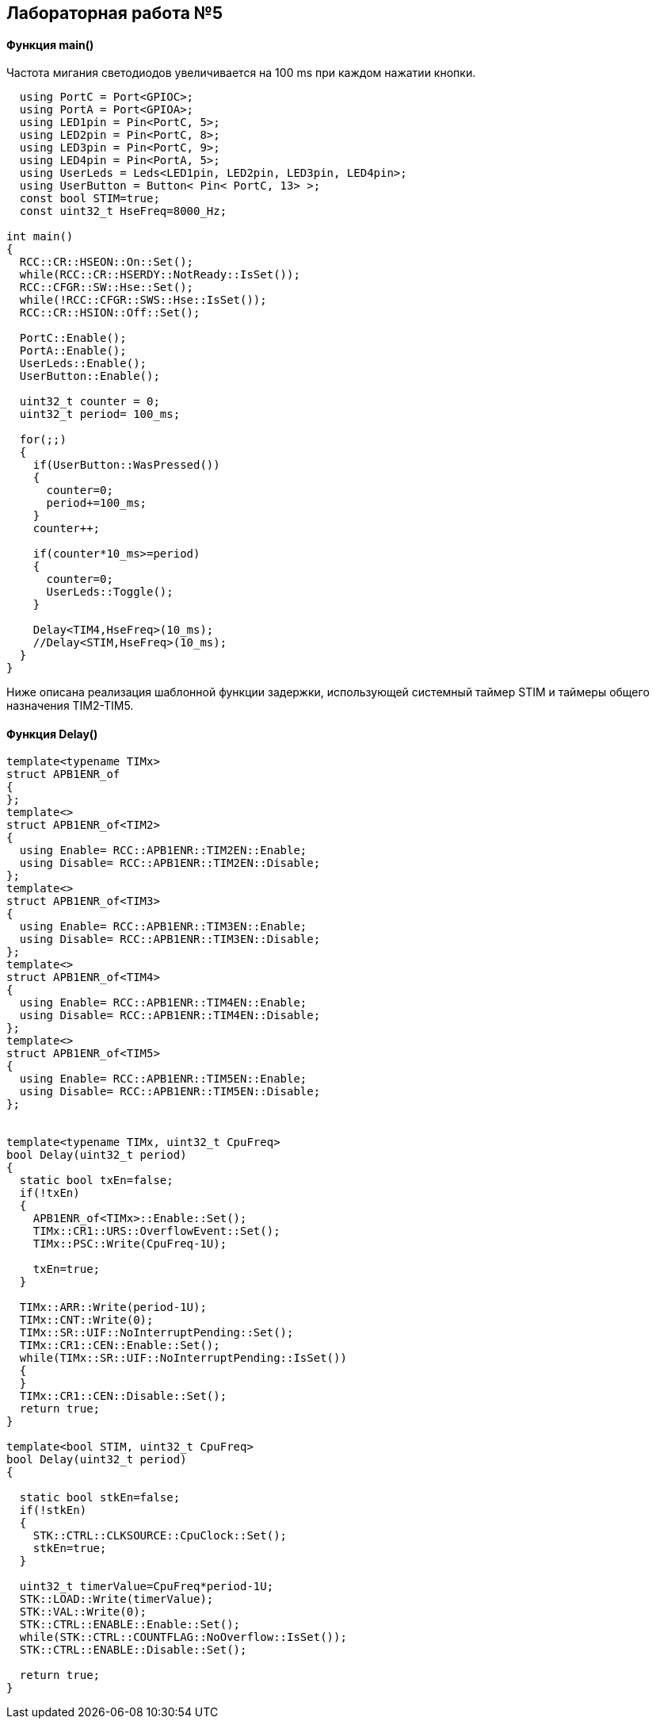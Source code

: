 :imagesdir: Images
:figure-caption: Рисунок

== Лабораторная работа №5
==== Функция *main()*

Частота мигания светодиодов увеличивается на 100 ms при каждом нажатии кнопки.

[source, cpp]
----
  using PortC = Port<GPIOC>;
  using PortA = Port<GPIOA>;
  using LED1pin = Pin<PortC, 5>;
  using LED2pin = Pin<PortC, 8>;
  using LED3pin = Pin<PortC, 9>;
  using LED4pin = Pin<PortA, 5>;
  using UserLeds = Leds<LED1pin, LED2pin, LED3pin, LED4pin>;
  using UserButton = Button< Pin< PortC, 13> >;
  const bool STIM=true;
  const uint32_t HseFreq=8000_Hz;

int main()
{
  RCC::CR::HSEON::On::Set();
  while(RCC::CR::HSERDY::NotReady::IsSet());
  RCC::CFGR::SW::Hse::Set();
  while(!RCC::CFGR::SWS::Hse::IsSet());
  RCC::CR::HSION::Off::Set();

  PortC::Enable();
  PortA::Enable();
  UserLeds::Enable();
  UserButton::Enable();

  uint32_t counter = 0;
  uint32_t period= 100_ms;

  for(;;)
  {
    if(UserButton::WasPressed())
    {
      counter=0;
      period+=100_ms;
    }
    counter++;

    if(counter*10_ms>=period)
    {
      counter=0;
      UserLeds::Toggle();
    }

    Delay<TIM4,HseFreq>(10_ms);
    //Delay<STIM,HseFreq>(10_ms);
  }
}
----
Ниже описана реализация шаблонной функции задержки,  использующей системный таймер STIM и таймеры общего назначения TIM2-TIM5.

==== Функция Delay()

[source, cpp]
----
template<typename TIMx>
struct APB1ENR_of
{
};
template<>
struct APB1ENR_of<TIM2>
{
  using Enable= RCC::APB1ENR::TIM2EN::Enable;
  using Disable= RCC::APB1ENR::TIM2EN::Disable;
};
template<>
struct APB1ENR_of<TIM3>
{
  using Enable= RCC::APB1ENR::TIM3EN::Enable;
  using Disable= RCC::APB1ENR::TIM3EN::Disable;
};
template<>
struct APB1ENR_of<TIM4>
{
  using Enable= RCC::APB1ENR::TIM4EN::Enable;
  using Disable= RCC::APB1ENR::TIM4EN::Disable;
};
template<>
struct APB1ENR_of<TIM5>
{
  using Enable= RCC::APB1ENR::TIM5EN::Enable;
  using Disable= RCC::APB1ENR::TIM5EN::Disable;
};


template<typename TIMx, uint32_t CpuFreq>
bool Delay(uint32_t period)
{
  static bool txEn=false;
  if(!txEn)
  {
    APB1ENR_of<TIMx>::Enable::Set();
    TIMx::CR1::URS::OverflowEvent::Set();
    TIMx::PSC::Write(CpuFreq-1U);

    txEn=true;
  }

  TIMx::ARR::Write(period-1U);
  TIMx::CNT::Write(0);
  TIMx::SR::UIF::NoInterruptPending::Set();
  TIMx::CR1::CEN::Enable::Set();
  while(TIMx::SR::UIF::NoInterruptPending::IsSet())
  {
  }
  TIMx::CR1::CEN::Disable::Set();
  return true;
}

template<bool STIM, uint32_t CpuFreq>
bool Delay(uint32_t period)
{

  static bool stkEn=false;
  if(!stkEn)
  {
    STK::CTRL::CLKSOURCE::CpuClock::Set();
    stkEn=true;
  }

  uint32_t timerValue=CpuFreq*period-1U;
  STK::LOAD::Write(timerValue);
  STK::VAL::Write(0);
  STK::CTRL::ENABLE::Enable::Set();
  while(STK::CTRL::COUNTFLAG::NoOverflow::IsSet());
  STK::CTRL::ENABLE::Disable::Set();

  return true;
}
----

